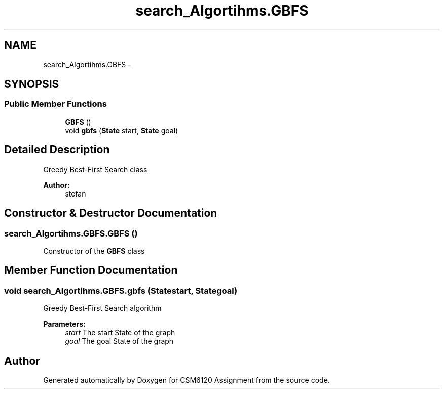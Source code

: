 .TH "search_Algortihms.GBFS" 3 "Sun Nov 30 2014" "Version 1.0" "CSM6120 Assignment" \" -*- nroff -*-
.ad l
.nh
.SH NAME
search_Algortihms.GBFS \- 
.SH SYNOPSIS
.br
.PP
.SS "Public Member Functions"

.in +1c
.ti -1c
.RI "\fBGBFS\fP ()"
.br
.ti -1c
.RI "void \fBgbfs\fP (\fBState\fP start, \fBState\fP goal)"
.br
.in -1c
.SH "Detailed Description"
.PP 
Greedy Best-First Search class
.PP
\fBAuthor:\fP
.RS 4
stefan 
.RE
.PP

.SH "Constructor & Destructor Documentation"
.PP 
.SS "search_Algortihms\&.GBFS\&.GBFS ()"
Constructor of the \fBGBFS\fP class 
.SH "Member Function Documentation"
.PP 
.SS "void search_Algortihms\&.GBFS\&.gbfs (\fBState\fPstart, \fBState\fPgoal)"
Greedy Best-First Search algorithm
.PP
\fBParameters:\fP
.RS 4
\fIstart\fP The start State of the graph 
.br
\fIgoal\fP The goal State of the graph 
.RE
.PP


.SH "Author"
.PP 
Generated automatically by Doxygen for CSM6120 Assignment from the source code\&.

